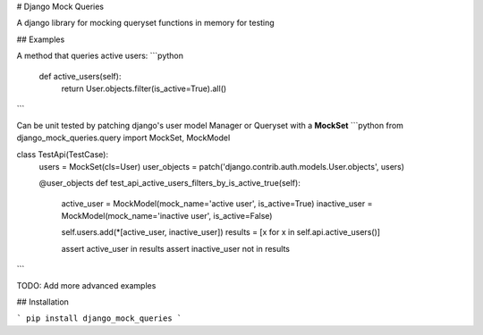 # Django Mock Queries

A django library for mocking queryset functions in memory for testing

## Examples

A method that queries active users:
```python
    def active_users(self):
        return User.objects.filter(is_active=True).all()
```

Can be unit tested by patching django's user model Manager or Queryset with a **MockSet**
```python
from django_mock_queries.query import MockSet, MockModel


class TestApi(TestCase):
    users = MockSet(cls=User)
    user_objects = patch('django.contrib.auth.models.User.objects', users)

    @user_objects
    def test_api_active_users_filters_by_is_active_true(self):
        active_user = MockModel(mock_name='active user', is_active=True)
        inactive_user = MockModel(mock_name='inactive user', is_active=False)

        self.users.add(*[active_user, inactive_user])
        results = [x for x in self.api.active_users()]

        assert active_user in results
        assert inactive_user not in results
```

TODO: Add more advanced examples

## Installation

```
pip install django_mock_queries
```
